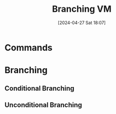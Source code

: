 :PROPERTIES:
:ID:       55a42945-5cb9-4211-b208-34b990889a7c
:END:
#+title: Branching VM 
#+date: [2024-04-27 Sat 18:07]
#+startup: overview

* Commands
[[file:images/VM_branching_commands.png]]
* Branching
** Conditional Branching
[[file:images/conditional_branching_VM.png]]
** Unconditional Branching
[[file:images/unconditional_branching_VM.png]]
